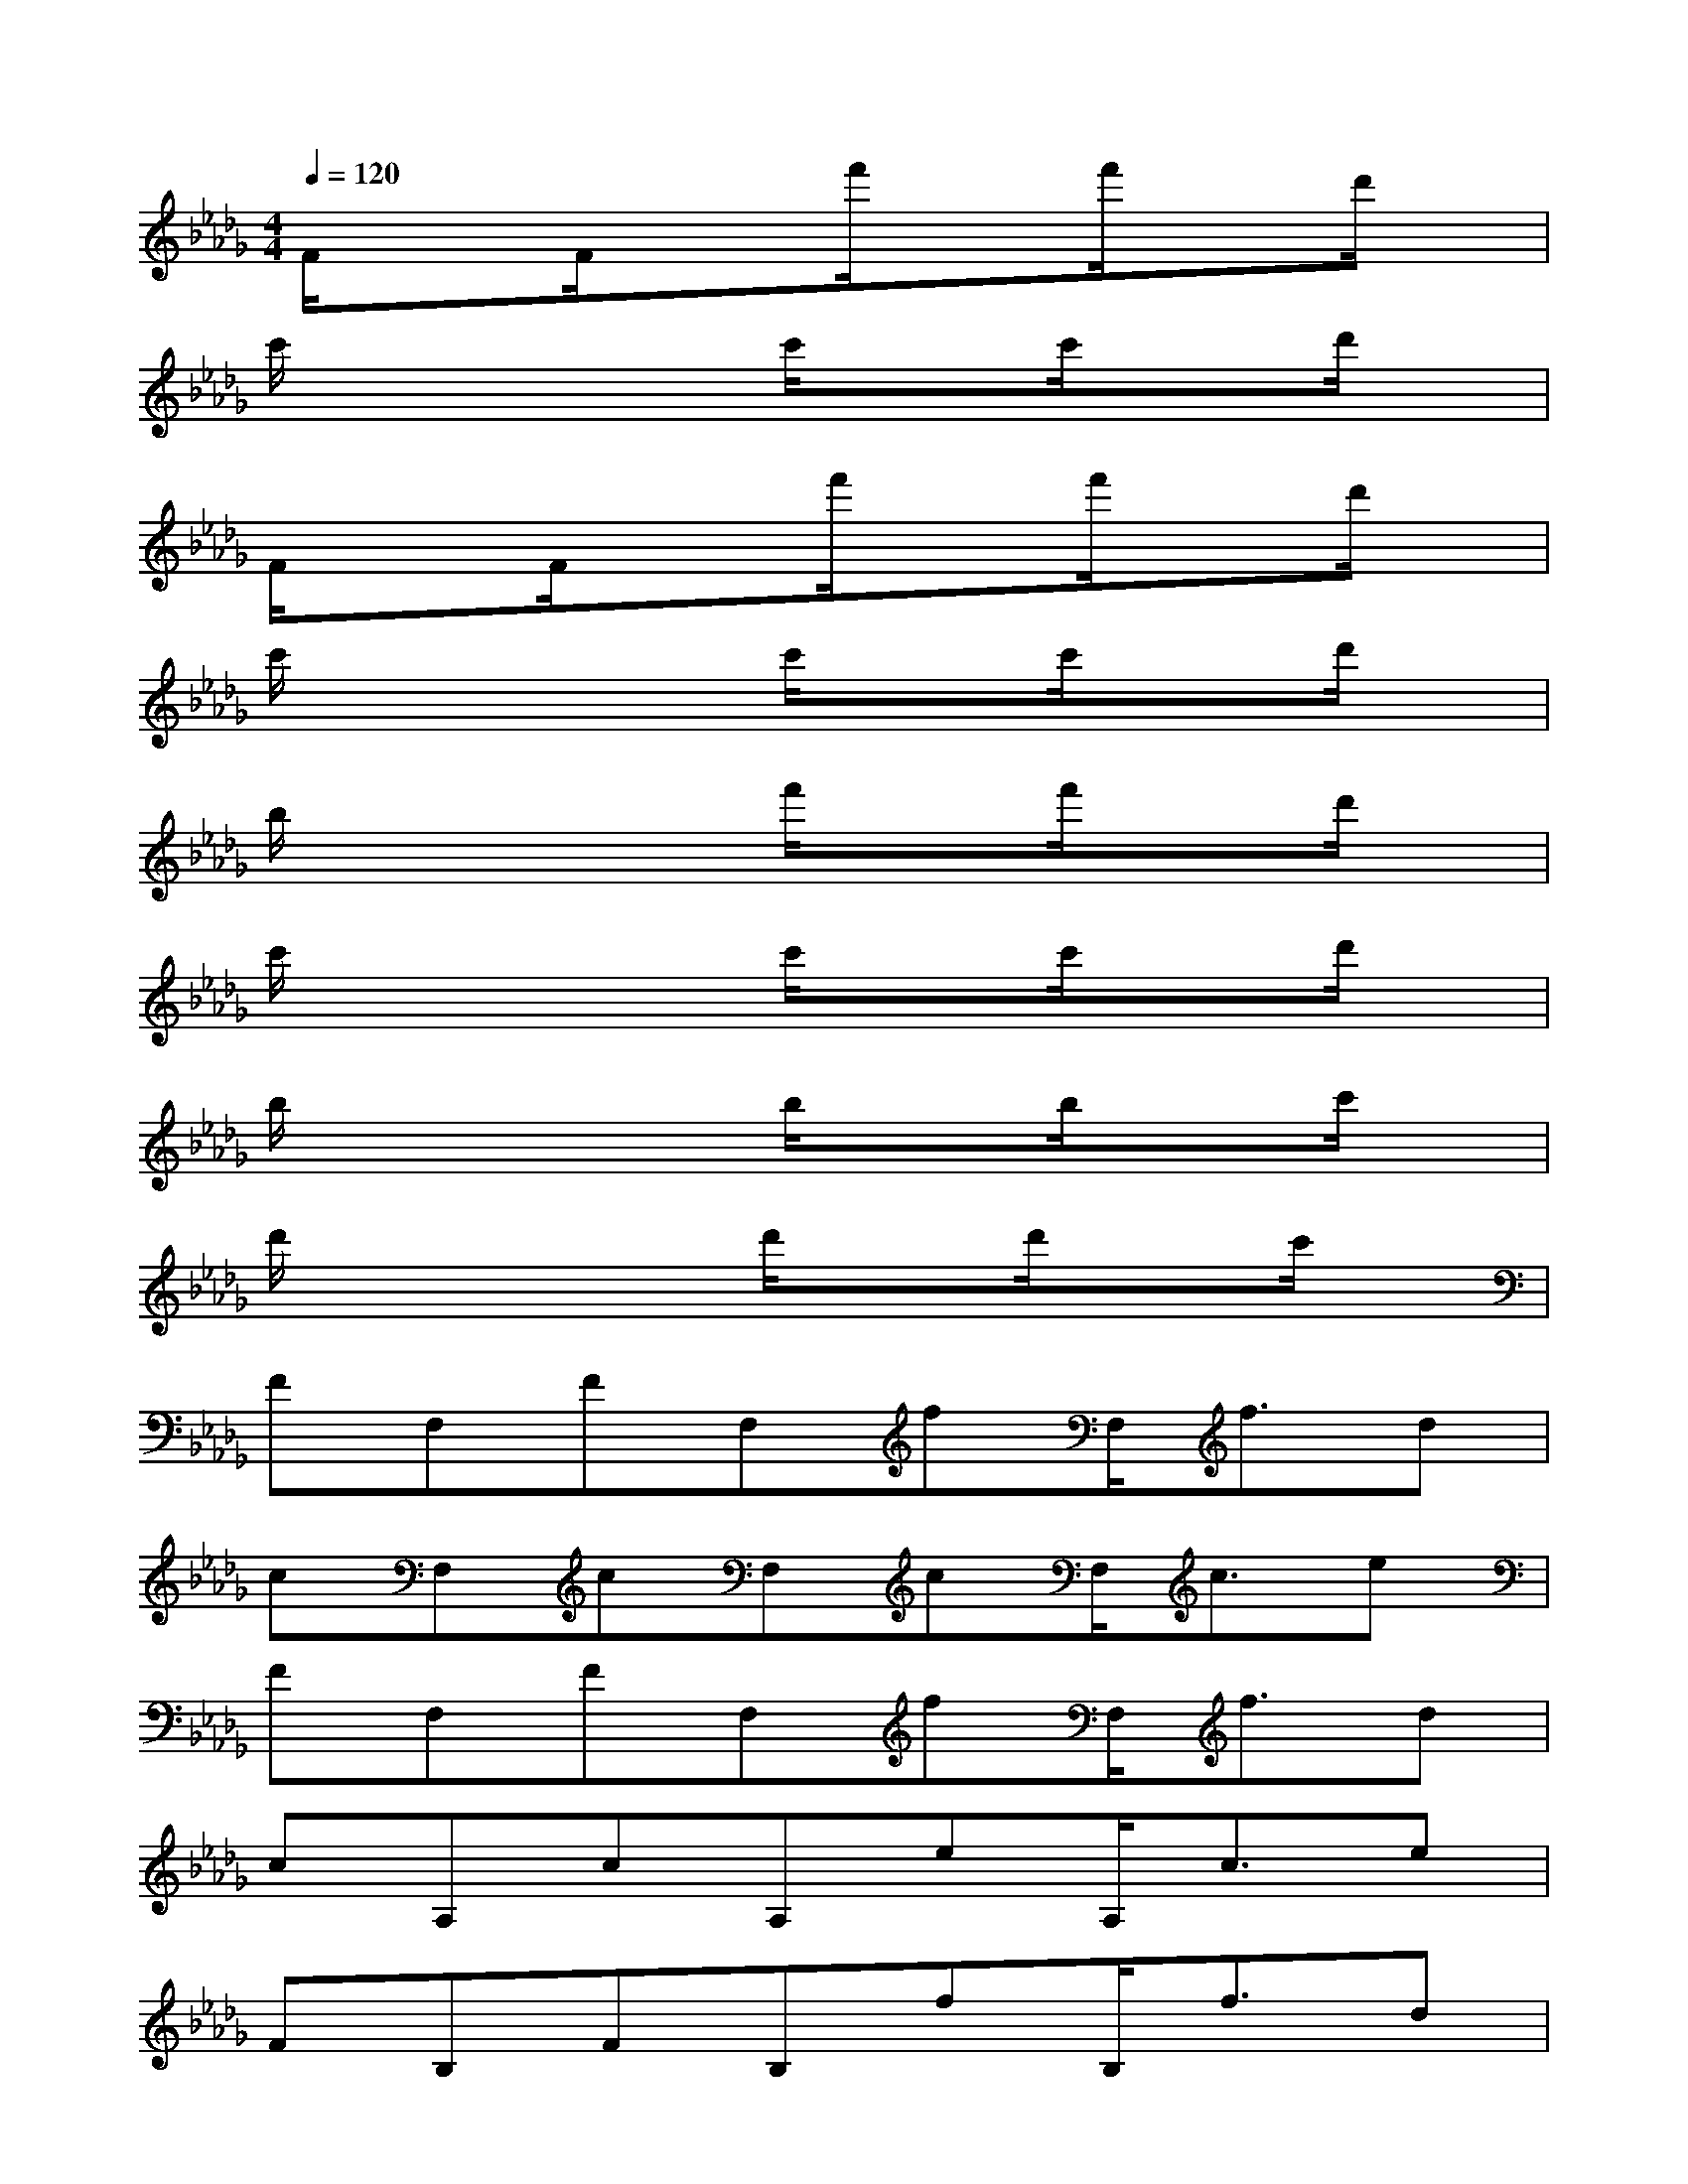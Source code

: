 X:1
T:
M:4/4
L:1/8
Q:1/4=120
K:Db%5flats
V:1
F/2x3/2F/2x3/2f'/2xf'/2xd'/2x/2|
c'/2x3x/2c'/2xc'/2xd'/2x/2|
F/2x3/2F/2x3/2f'/2xf'/2xd'/2x/2|
c'/2x3x/2c'/2xc'/2xd'/2x/2|
b/2x3x/2f'/2xf'/2xd'/2x/2|
c'/2x3x/2c'/2xc'/2xd'/2x/2|
b/2x3x/2b/2xb/2xc'/2x/2|
d'/2x3x/2d'/2xd'/2xc'/2x/2|
FF,FF,fF,<fd|
cF,cF,cF,<ce|
FF,FF,fF,<fd|
cA,cA,eA,<ce|
FB,FB,fB,<fd|
cA,cA,cA,<cd|
BG,BG,BG,<Bc|
dG,dG,dG,<dc